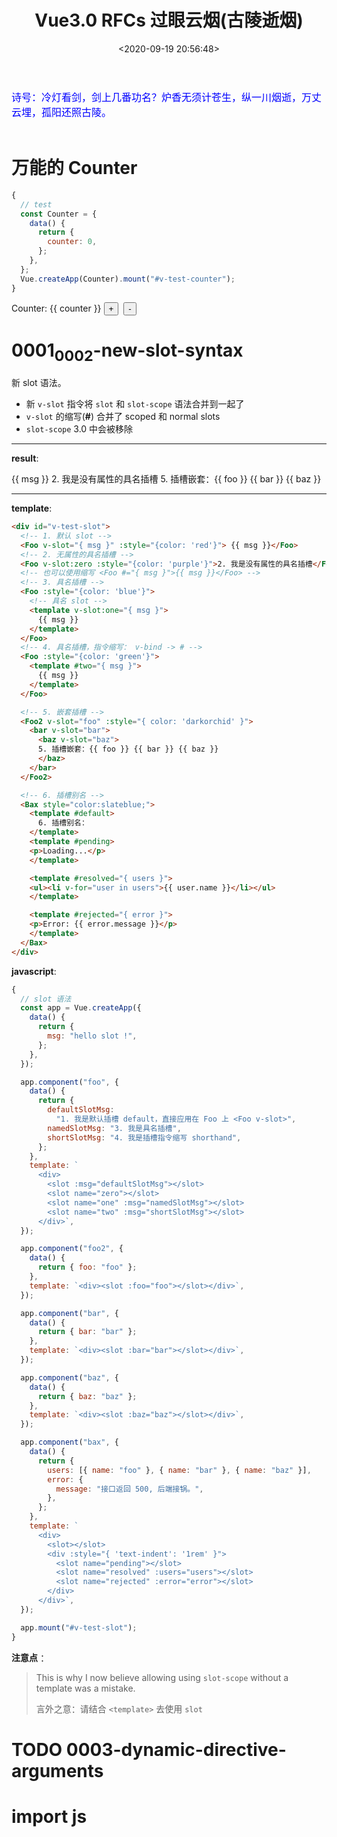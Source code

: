 #+TITLE: Vue3.0 RFCs 过眼云烟(古陵逝烟)
#+DATE: <2020-09-19 20:56:48>
#+TAGS[]: vue, vue3, vuenext
#+CATEGORIES[]: vue
#+LANGUAGE: zh-cn
#+STARTUP: indent

#+begin_export html
<link href="https://fonts.googleapis.com/css2?family=ZCOOL+XiaoWei&display=swap" rel="stylesheet">
<script src="https://unpkg.com/vue@next"></script>
#+end_export

#+begin_export html
<kbd>
<font color="blue" size="3" style="font-family: 'ZCOOL XiaoWei', serif;">
诗号：冷灯看剑，剑上几番功名？炉香无须计苍生，纵一川烟逝，万丈云埋，孤阳还照古陵。 
</font>
</kbd><br><br>
#+end_export

[[http://qiniu.ii6g.com/img/glsl-4.jpg]]
  
* 万能的 Counter
#+begin_src js
  {
    // test
    const Counter = {
      data() {
        return {
          counter: 0,
        };
      },
    };
    Vue.createApp(Counter).mount("#v-test-counter");
  }
#+end_src

#+begin_export html
<div id="v-test-counter">
Counter: {{ counter }}
<button type="button" class="btn btn-primary btn-sm" @click="counter++">+</button>
&nbsp;<button type="button" class="btn btn-primary btn-sm" @click="counter--">-</button>
</div>
#+end_export

* 0001_0002-new-slot-syntax

新 slot 语法。

- 新 ~v-slot~ 指令将 ~slot~ 和 ~slot-scope~ 语法合并到一起了
- ~v-slot~ 的缩写(*#*) 合并了 scoped 和 normal slots
- ~slot-scope~ 3.0 中会被移除


-----
*result*:
#+begin_export html
<div id="v-test-slot">
  <!-- 1. 默认 slot -->
  <Foo v-slot="{ msg }" :style="{color: 'red'}"> {{ msg }}</Foo>
  <!-- 2. 无属性的具名插槽 -->
  <Foo v-slot:zero :style="{color: 'purple'}">2. 我是没有属性的具名插槽</Foo>
  <!-- 也可以使用缩写 <Foo #="{ msg }">{{ msg }}</Foo> -->
  <!-- 3. 具名插槽 -->
  <Foo :style="{color: 'blue'}">
    <!-- 具名 slot -->
    <template v-slot:one="{ msg }">
      {{ msg }}
    </template>
  </Foo>
  <!-- 4. 具名插槽，指令缩写： v-bind -> # -->
  <Foo :style="{color: 'green'}">
    <template #two="{ msg }">
      {{ msg }}
    </template>
  </Foo>
  
  <!-- 5. 嵌套插槽 -->
  <Foo2 v-slot="foo" :style="{ color: 'darkorchid' }">
    <bar v-slot="bar">
      <baz v-slot="baz">
      5. 插槽嵌套：{{ foo }} {{ bar }} {{ baz }}
      </baz>
    </bar>
  </Foo2>
  
  <!-- 6. 插槽别名 -->
  <Bax style="color:slateblue;">
    <template #default>
      6. 插槽别名：
    </template>
    <template #pending>
    <p>Loading...</p>
    </template>
    
    <template #resolved="{ users }">
    <ul><li v-for="user in users">{{ user.name }}</li></ul>
    </template>
    
    <template #rejected="{ error }">
    <p>Error: {{ error.message }}</p>
    </template>
  </Bax>
</div>

#+end_export
-----

*template*:
#+begin_src html
  <div id="v-test-slot">
    <!-- 1. 默认 slot -->
    <Foo v-slot="{ msg }" :style="{color: 'red'}"> {{ msg }}</Foo>
    <!-- 2. 无属性的具名插槽 -->
    <Foo v-slot:zero :style="{color: 'purple'}">2. 我是没有属性的具名插槽</Foo>
    <!-- 也可以使用缩写 <Foo #="{ msg }">{{ msg }}</Foo> -->
    <!-- 3. 具名插槽 -->
    <Foo :style="{color: 'blue'}">
      <!-- 具名 slot -->
      <template v-slot:one="{ msg }">
        {{ msg }}
      </template>
    </Foo>
    <!-- 4. 具名插槽，指令缩写： v-bind -> # -->
    <Foo :style="{color: 'green'}">
      <template #two="{ msg }">
        {{ msg }}
      </template>
    </Foo>
  
    <!-- 5. 嵌套插槽 -->
    <Foo2 v-slot="foo" :style="{ color: 'darkorchid' }">
      <bar v-slot="bar">
        <baz v-slot="baz">
        5. 插槽嵌套：{{ foo }} {{ bar }} {{ baz }}
        </baz>
      </bar>
    </Foo2>
  
    <!-- 6. 插槽别名 -->
    <Bax style="color:slateblue;">
      <template #default>
        6. 插槽别名：
      </template>
      <template #pending>
      <p>Loading...</p>
      </template>
    
      <template #resolved="{ users }">
      <ul><li v-for="user in users">{{ user.name }}</li></ul>
      </template>
    
      <template #rejected="{ error }">
      <p>Error: {{ error.message }}</p>
      </template>
    </Bax>
  </div>

#+end_src

*javascript*:
#+begin_src js
  {
    // slot 语法
    const app = Vue.createApp({
      data() {
        return {
          msg: "hello slot !",
        };
      },
    });

    app.component("foo", {
      data() {
        return {
          defaultSlotMsg:
            "1. 我是默认插槽 default，直接应用在 Foo 上 <Foo v-slot>",
          namedSlotMsg: "3. 我是具名插槽",
          shortSlotMsg: "4. 我是插槽指令缩写 shorthand",
        };
      },
      template: `
        <div>
          <slot :msg="defaultSlotMsg"></slot>
          <slot name="zero"></slot>
          <slot name="one" :msg="namedSlotMsg"></slot>
          <slot name="two" :msg="shortSlotMsg"></slot>
        </div>`,
    });

    app.component("foo2", {
      data() {
        return { foo: "foo" };
      },
      template: `<div><slot :foo="foo"></slot></div>`,
    });

    app.component("bar", {
      data() {
        return { bar: "bar" };
      },
      template: `<div><slot :bar="bar"></slot></div>`,
    });

    app.component("baz", {
      data() {
        return { baz: "baz" };
      },
      template: `<div><slot :baz="baz"></slot></div>`,
    });

    app.component("bax", {
      data() {
        return {
          users: [{ name: "foo" }, { name: "bar" }, { name: "baz" }],
          error: {
            message: "接口返回 500, 后端接锅。",
          },
        };
      },
      template: `
        <div>
          <slot></slot>
          <div :style="{ 'text-indent': '1rem' }">
            <slot name="pending"></slot>
            <slot name="resolved" :users="users"></slot>
            <slot name="rejected" :error="error"></slot>
          </div>
        </div>`,
    });

    app.mount("#v-test-slot");
  }
#+end_src

*注意点* ：
#+begin_quote
This is why I now believe allowing using =slot-scope= without a template was a
mistake.

言外之意：请结合 ~<template>~ 去使用 ~slot~
#+end_quote

* TODO 0003-dynamic-directive-arguments
* import js
#+begin_export html
<script src="/vue/test.js"></script>
#+end_export
